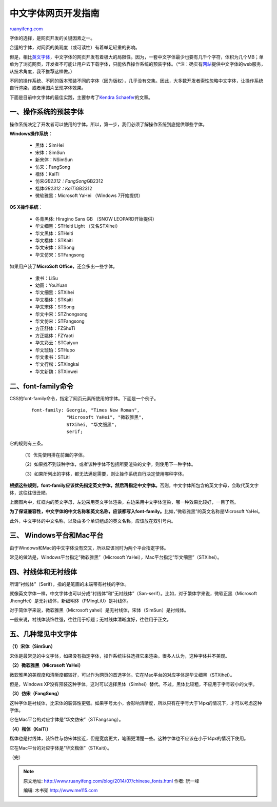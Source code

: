 .. _201407_chinese_fonts:

中文字体网页开发指南
=======================================

`ruanyifeng.com <http://www.ruanyifeng.com/blog/2014/07/chinese_fonts.html>`__

字体的选择，是网页开发的关键因素之一。

合适的字体，对网页的美观度（或可读性）有着举足轻重的影响。

但是，相比\ `英文字体 <http://www.ruanyifeng.com/blog/2008/06/typography_notes.html>`__\ ，中文字体的网页开发有着极大的局限性。因为，一套中文字体最少也要有几千个字符，体积为几个MB；单单为了浏览网页，开发者不可能让用户去下载字体，只能依靠操作系统的预装字体。（\*注：确实有\ `网站 <http://cn.justfont.com/>`__\ 提供中文字体的web服务，从技术角度，我不推荐这样做。）

不同的操作系统、不同的版本预装不同的字体（因为版权），几乎没有交集。因此，大多数开发者索性忽略中文字体，让操作系统自行渲染，或者用图片呈现字体效果。

下面是目前中文字体的最佳实践，主要参考了\ `Kendra
Schaefer <http://www.kendraschaefer.com/2012/06/chinese-standard-web-fonts-the-ultimate-guide-to-css-font-family-declarations-for-web-design-in-simplified-chinese/>`__\ 的文章。

一、操作系统的预装字体
----------------------

操作系统决定了开发者可以使用的字体。所以，第一步，我们必须了解操作系统到底提供哪些字体。

**Windows操作系统**\ ：

    -  黑体：SimHei
    -  宋体：SimSun
    -  新宋体：NSimSun
    -  仿宋：FangSong
    -  楷体：KaiTi
    -  仿宋\ *GB2312：FangSong*\ GB2312
    -  楷体\ *GB2312：KaiTi*\ GB2312
    -  微软雅黑：Microsoft YaHei （Windows 7开始提供）

**OS X操作系统**\ ：

    -  冬青黑体: Hiragino Sans GB （SNOW LEOPARD开始提供）
    -  华文细黑：STHeiti Light （又名STXihei）
    -  华文黑体：STHeiti
    -  华文楷体：STKaiti
    -  华文宋体：STSong
    -  华文仿宋：STFangsong

如果用户装了\ **MicroSoft Office**\ ，还会多出一些字体。

    -  隶书：LiSu
    -  幼圆：YouYuan
    -  华文细黑：STXihei
    -  华文楷体：STKaiti
    -  华文宋体：STSong
    -  华文中宋：STZhongsong
    -  华文仿宋：STFangsong
    -  方正舒体：FZShuTi
    -  方正姚体：FZYaoti
    -  华文彩云：STCaiyun
    -  华文琥珀：STHupo
    -  华文隶书：STLiti
    -  华文行楷：STXingkai
    -  华文新魏：STXinwei

二、font-family命令
-------------------

CSS的font-family命令，指定了网页元素所使用的字体。下面是一个例子。

    ::

        font-family: Georgia, "Times New Roman", 
                     "Microsoft YaHei", "微软雅黑", 
                     STXihei, "华文细黑", 
                     serif;

它的规则有三条。

    （1）优先使用排在前面的字体。

    （2）如果找不到该种字体，或者该种字体不包括所要渲染的文字，则使用下一种字体。

    （3）如果所列出的字体，都无法满足需要，则让操作系统自行决定使用哪种字体。

**根据这些规则，font-family应该优先指定英文字体，然后再指定中文字体。**\ 否则，中文字体所包含的英文字母，会取代英文字体，这往往很丑陋。

上面图片中，红框内的英文字母，左边采用英文字体渲染，右边采用中文字体渲染，哪一种效果比较好，一目了然。

**为了保证兼容性，中文字体的中文名称和英文名称，应该都写入font-family。**\ 比如，”微软雅黑”的英文名称是Microsoft
YaHei。

此外，中文字体的中文名称，以及由多个单词组成的英文名称，应该放在双引号内。

三、 Windows平台和Mac平台
-------------------------

由于Windows和Mac的中文字体没有交叉，所以应该同时为两个平台指定字体。

常见的做法是，Windows平台指定”微软雅黑”（Microsoft
YaHei），Mac平台指定”华文细黑”（STXihei）。

四、衬线体和无衬线体
--------------------

所谓”衬线体”（Serif），指的是笔画的末端带有衬线的字体。

就像英文字体一样，中文字体也可以分成”衬线体”和”无衬线体”（San-serif）。比如，对于繁体字来说，微软正黑（Microsoft
JhengHei）是无衬线体，新细明体（PMingLiU）是衬线体。

对于简体字来说，微软雅黑（Microsoft
yahei）是无衬线体，宋体（SimSun）是衬线体。

一般来说，衬线体装饰性强，往往用于标题；无衬线体清晰度好，往往用于正文。

五、几种常见中文字体
--------------------

**（1）宋体（SimSun）**

宋体是最常见的中文字体，如果没有指定字体，操作系统往往选择它来渲染。很多人认为，这种字体并不美观。

**（2）微软雅黑（Microsoft YaHei）**

微软雅黑的美观度和清晰度都较好，可以作为网页的首选字体。它在Mac平台的对应字体是华文细黑（STXihei）。

但是，Windows
XP没有预装这种字体，这时可以选择黑体（Simhei）替代。不过，黑体比较粗，不应用于字号较小的文字。

**（3）仿宋（FangSong）**

这种字体是衬线体，比宋体的装饰性更强。如果字号太小，会影响清晰度，所以只有在字号大于14px的情况下，才可以考虑这种字体。

它在Mac平台的对应字体是”华文仿宋”（STFangsong）。

**（4）楷体（KaiTi）**

楷体也是衬线体，装饰性与仿宋体接近，但是宽度更大，笔画更清楚一些。这种字体也不应该在小于14px的情况下使用。

它在Mac平台的对应字体是”华文楷体”（STKaiti）。

（完）

.. note::
    原文地址: http://www.ruanyifeng.com/blog/2014/07/chinese_fonts.html 
    作者: 阮一峰 

    编辑: 木书架 http://www.me115.com